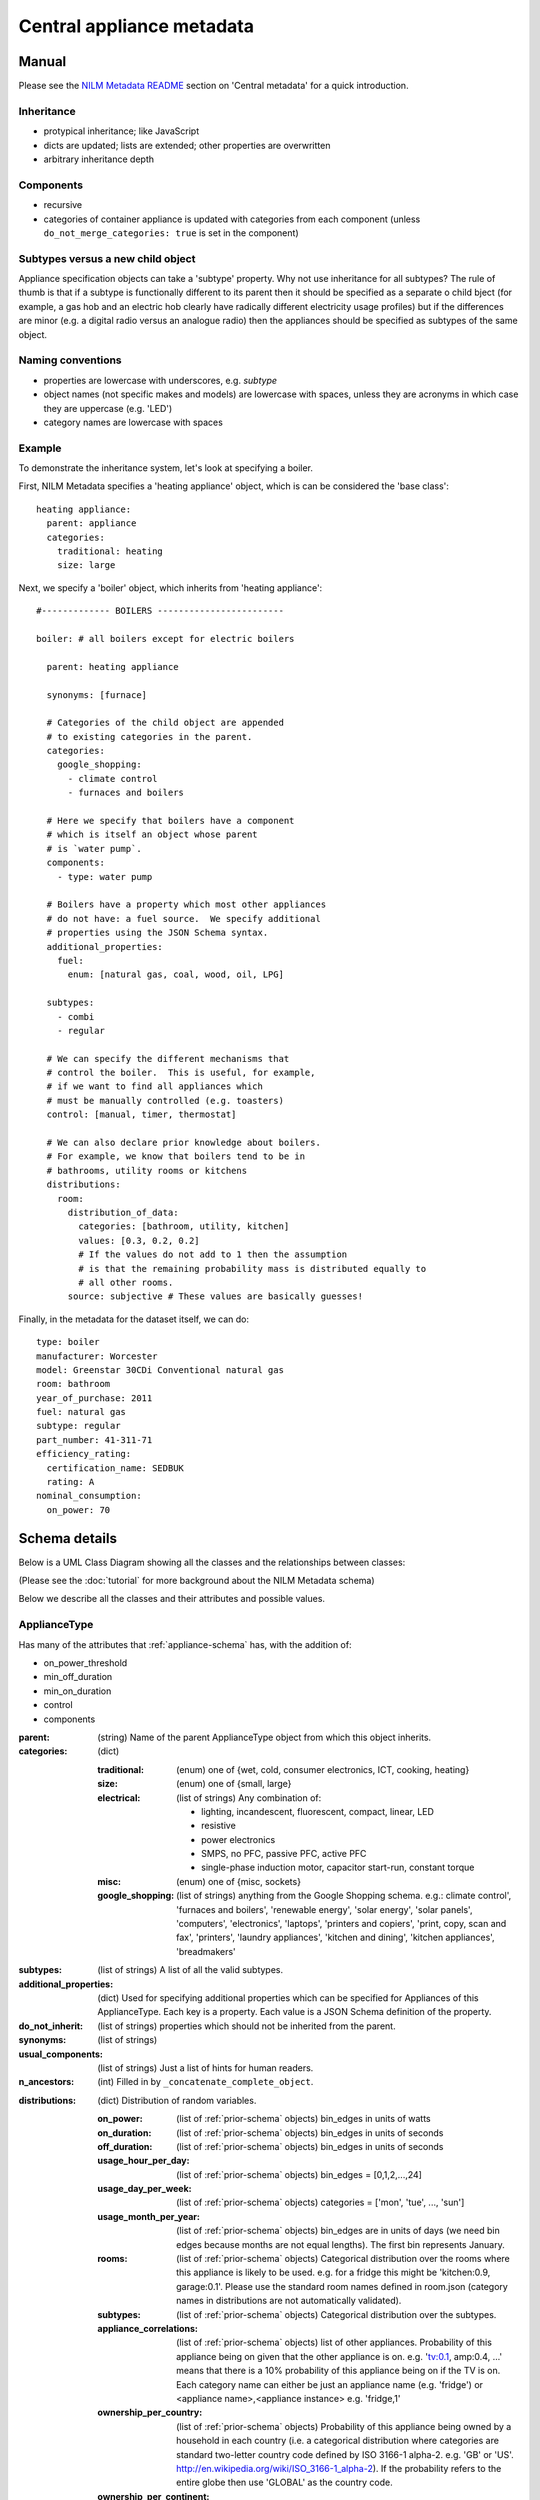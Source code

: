.. highlight:: yaml

**********************************
Central appliance metadata
**********************************

Manual
======

Please see the `NILM Metadata README
<https://github.com/nilmtk/nilm_metadata/blob/master/README.md>`_
section on 'Central metadata' for a quick introduction.


Inheritance
-----------

* protypical inheritance; like JavaScript
* dicts are updated; lists are extended; other properties are overwritten
* arbitrary inheritance depth

Components
----------

* recursive
* categories of container appliance is updated with categories from
  each component (unless ``do_not_merge_categories: true`` is set in
  the component)

Subtypes versus a new child object
----------------------------------

Appliance specification objects can take a 'subtype' property.  Why
not use inheritance for all subtypes?  The rule of thumb is that if a
subtype is functionally different to its parent then it should be
specified as a separate o child bject (for example, a gas hob and an electric
hob clearly have radically different electricity usage profiles) but
if the differences are minor (e.g. a digital radio versus an analogue
radio) then the appliances should be specified as subtypes of the same object.


Naming conventions
------------------

* properties are lowercase with underscores, e.g. `subtype`
* object names (not specific makes and models) are lowercase with
  spaces, unless they are acronyms in which case they are uppercase
  (e.g. 'LED')
* category names are lowercase with spaces


Example
-------

To demonstrate the inheritance system, let's look at specifying a
boiler.

First, NILM Metadata specifies a 'heating appliance' object, which is
can be considered the 'base class'::

  heating appliance:
    parent: appliance
    categories:
      traditional: heating
      size: large

Next, we specify a 'boiler' object, which inherits from 'heating appliance'::


  #------------- BOILERS ------------------------

  boiler: # all boilers except for electric boilers

    parent: heating appliance

    synonyms: [furnace]

    # Categories of the child object are appended
    # to existing categories in the parent.
    categories:
      google_shopping:
        - climate control
        - furnaces and boilers

    # Here we specify that boilers have a component
    # which is itself an object whose parent
    # is `water pump`.
    components:
      - type: water pump

    # Boilers have a property which most other appliances
    # do not have: a fuel source.  We specify additional
    # properties using the JSON Schema syntax.
    additional_properties:
      fuel:
        enum: [natural gas, coal, wood, oil, LPG]

    subtypes:
      - combi
      - regular

    # We can specify the different mechanisms that
    # control the boiler.  This is useful, for example,
    # if we want to find all appliances which 
    # must be manually controlled (e.g. toasters)
    control: [manual, timer, thermostat]

    # We can also declare prior knowledge about boilers.
    # For example, we know that boilers tend to be in
    # bathrooms, utility rooms or kitchens
    distributions:
      room:
        distribution_of_data:
          categories: [bathroom, utility, kitchen]
          values: [0.3, 0.2, 0.2]
          # If the values do not add to 1 then the assumption
          # is that the remaining probability mass is distributed equally to
          # all other rooms.
        source: subjective # These values are basically guesses!


Finally, in the metadata for the dataset itself, we can do::

  type: boiler
  manufacturer: Worcester
  model: Greenstar 30CDi Conventional natural gas
  room: bathroom
  year_of_purchase: 2011
  fuel: natural gas
  subtype: regular
  part_number: 41-311-71
  efficiency_rating: 
    certification_name: SEDBUK
    rating: A
  nominal_consumption:
    on_power: 70


Schema details
==============

Below is a UML Class Diagram
showing all the classes and the relationships between classes:

.. image:: schema.svg

(Please see the :doc:`tutorial` for more background about the NILM
Metadata schema)

Below we describe all the classes and their attributes and possible values.

ApplianceType
-------------

Has many of the attributes that :ref:`appliance-schema` has, with the addition
of:

* on_power_threshold
* min_off_duration
* min_on_duration
* control
* components

:parent: (string) Name of the parent ApplianceType object from which
         this object inherits.
:categories: (dict)

  :traditional: (enum) one of {wet, cold, consumer electronics, ICT, cooking, heating}
  :size: (enum) one of {small, large}
  :electrical: (list of strings) Any combination of:

    - lighting, incandescent, fluorescent, compact, linear, LED
    - resistive
    - power electronics
    - SMPS, no PFC, passive PFC, active PFC
    - single-phase induction motor, capacitor start-run, constant torque
  :misc: (enum) one of {misc, sockets}
  :google_shopping: (list of strings) anything from the Google
                    Shopping schema.  e.g.: climate control',
                    'furnaces and boilers', 'renewable energy', 'solar
                    energy', 'solar panels', 'computers',
                    'electronics', 'laptops', 'printers and copiers',
                    'print, copy, scan and fax', 'printers', 'laundry
                    appliances', 'kitchen and dining', 'kitchen
                    appliances', 'breadmakers'

:subtypes: (list of strings) A list of all the valid subtypes.
:additional_properties: (dict) Used for specifying additional
                        properties which can be specified for
                        Appliances of this ApplianceType. Each key is
                        a property. Each value is a JSON Schema
                        definition of the property.
:do_not_inherit: (list of strings) properties which should not be
                 inherited from the parent.
:synonyms: (list of strings)
:usual_components: (list of strings) Just a list of hints for human
                   readers.
:n_ancestors: (int) Filled in by ``_concatenate_complete_object``.

.. _distributions-schema:

:distributions: (dict) Distribution of random variables.

  :on_power: (list of :ref:`prior-schema` objects) bin_edges in units of watts
  :on_duration: (list of :ref:`prior-schema` objects) bin_edges in units of seconds
  :off_duration: (list of :ref:`prior-schema` objects) bin_edges in units of seconds
  :usage_hour_per_day: (list of :ref:`prior-schema` objects) bin_edges = [0,1,2,...,24]
  :usage_day_per_week: (list of :ref:`prior-schema` objects) categories =
                       ['mon', 'tue', ..., 'sun']
  :usage_month_per_year: (list of :ref:`prior-schema` objects) bin_edges are
                         in units of days (we need bin edges because
                         months are not equal lengths).  The first
                         bin represents January.
  :rooms: (list of :ref:`prior-schema` objects) Categorical distribution over
          the rooms where this appliance is likely to be
          used. e.g. for a fridge this might be 'kitchen:0.9,
          garage:0.1'.  Please use the standard room names defined in
          room.json (category names in distributions are not
          automatically validated).
  :subtypes: (list of :ref:`prior-schema` objects) Categorical distribution
             over the subtypes.
  :appliance_correlations: (list of :ref:`prior-schema` objects) list of other
                           appliances. Probability of this appliance
                           being on given that the other appliance is
                           on. e.g. 'tv:0.1, amp:0.4, ...' means that
                           there is a 10% probability of this
                           appliance being on if the TV is on.  Each
                           category name can either be just an
                           appliance name (e.g. 'fridge') or
                           <appliance name>,<appliance instance>
                           e.g. 'fridge,1'
  :ownership_per_country: (list of :ref:`prior-schema` objects) Probability of
                          this appliance being owned by a household
                          in each country (i.e. a categorical
                          distribution where categories are standard
                          two-letter country code defined by ISO
                          3166-1 alpha-2. e.g. 'GB' or 'US'.
                          http://en.wikipedia.org/wiki/ISO_3166-1_alpha-2). If
                          the probability refers to the entire globe
                          then use 'GLOBAL' as the country code.
  :ownership_per_continent: (list of :ref:`prior-schema` objects) Probability
                            of this appliance being owned by a
                            household in each country (i.e. a
                            categorical distribution where categories
                            are standard two-letter continent code
                            defined at
                            http://en.wikipedia.org/wiki/List_of_sovereign_states_and_dependent_territories_by_continent_%28data_file%29

Country
-------

One large dict specifying country-specific information.  Specified in 
:file:`nilm_metadata/central_metadata/country.yaml`

Each key is a 'country' (string). Please use a
standard two-letter country code defined by `ISO 3166-1 alpha-2
<http://en.wikipedia.org/wiki/ISO_3166-1_alpha-2>`_. e.g. 'GB' or
'US'.

Each value is a dict with the following attributes:

:mains_voltage: (dict):

   :nominal: (number) (required) volts
   :upper_limit: (number) volts
   :lower_limit: (number) volts
   :related_documents: (list of strings)


.. _prior-schema:

Prior
-----

Represent prior knowledge. For continuous variables, specify either
the distribution of data (i.e. the data represented in a histogram),
or a density estimate (a model fitted to the data), or both.  For
categorical variables, specify the categorical distribution.

:distribution_of_data: (dict) Distribution of the data expressed as
                       normalised frequencies per discrete bin (for
                       continuous variables) or per category (for
                       categorical variables).  'categories' can be
                       used instead of 'bin_edges' for continuous
                       variables where it makes sense; e.g. where each
                       bin represents a day of the week

  :bin_edges: (list of numbers of list of strings) (required) \|bin_edges\| ==
              \|values\| + 1        
  :categories: (list of strings) (required) \|bin_edges\| == \|values\|
  :values: (list of numbers) (required) The normalised frequencies.
           For continuous variables, in integral over the range must
           be 1.  For categorical variables, the sum of frequences can
           be <= 1.  If < 1 then the system will assume that the
           remaining mass is distributed equaly across all other
           categories.  For example, for the probability of a fridge
           being in a specific room, it is sufficient to just state
           that the probability is 0.9 for a fridge to be in the
           kitchen.

:model: (dict) A fitted model to describe the probability density
        function (for continuous variables) or the probability mass
        function (for discrete variables).  Use additional properties
        for the relevant parameters, written as Greek letters spelt
        out in lowercase English e.g. 'mu' and 'lambda' except for
        summary stats where we use some combination of 'min', 'max',
        'mean', 'mode'.

  :distribution_name: (enum) one of {'normal', 'inverse gaussian',
                      'summary stats'}
  :sum_of_squared_error: (number)

:n_datapoints: (int)
:date_prepared: (string) ISO 8601 date format
:source: (enum) one of {'subjective', 'empirical from data',
         'empirical from publication'}. What is the source of this
         prior?  If from publication then use ``related_documents`` to
         provide references.  If from data then provide details using
         the ``software`` and ``training_data`` properties.
:related_documents: (list of strings) If 'source==empirical from
                    publication' then enter the reference(s) here.
:software: (string) the software used to generate the prior from data.
:specific_to: (dict):

  :country: (string) standard two-letter country code defined by 
            `ISO 3166-1 alpha-2
            <http://en.wikipedia.org/wiki/ISO_3166-1_alpha-2>`_
            e.g. 'GB' or 'US'.
  :continent: (string) standard 
              `two-letter continent code defined on WikiPedia
              <http://en.wikipedia.org/wiki/List_of_sovereign_states_and_dependent_territories_by_continent_%28data_file%29>`_
:distance: (int) this is filled in by the
           ``concatenate_complete_object`` function and reports the
           distance (in numbers of generations) between this prior and
           the most-derived object.  In other words, the larger this
           number, the less specific to the object this prior is.  If
           this is not set the the prior applies to the current
           object.
:from_appliance_type: (string) this is filled in by the
                      ``concatenate_complete_object`` function and
                      reports the appliance type name from the
                      ancestor hierarchy from which this distribution
                      came from.
:description: (string)
:training_data: (array of dicts).  Each element is a dict with these properties:

  :dataset: (string) Short name of dataset
  :buildings: (list of dicts):

    :building_id: (int)
    :dates: (list of :ref:`interval-schema` objects)
    :country: (string) standard two-letter country code defined by 
            `ISO 3166-1 alpha-2
            <http://en.wikipedia.org/wiki/ISO_3166-1_alpha-2>`_
            e.g. 'GB' or 'US'.

ApplianceModel
--------------

This is not especially well defined yet. Just an initial sketch.  The
basic idea is that we would be able to specify models for each
appliance type.

:appliance_type: (string) Reference to the specific `ApplianceType`_
                 that we are modelling.
:model_type: (enum) one of {'HMM', 'FHMM', 'gubernatorial
             optimisation'}
:parameters: (dict) Parameters specific to each model type.

ApplianceModel re-uses several properties from :ref:`prior-schema` :

* training_data
* specific_to
* software
* related_documents
* date_prepared
* description
